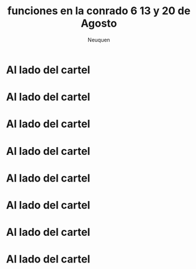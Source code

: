 #+Title: funciones en la conrado 6 13 y 20 de Agosto
#+AUTHOR: Neuquen
#+EMAIL: Conrado Villegas


#+OPTIONS: reveal_center:t reveal_progress:t reveal_history:nil reveal_control:t
#+OPTIONS: reveal_mathjax:t reveal_rolling_links:t reveal_keyboard:t reveal_overview:t num:nil
#+OPTIONS: reveal_width:1200 reveal_height:800
#+OPTIONS: toc:nil
#+REVEAL_MARGIN: 0.1
#+REVEAL_MIN_SCALE: 0.5
#+REVEAL_MAX_SCALE: 2.5
#+REVEAL_TRANS: cube
#+REVEAL_THEME: moon
#+REVEAL_HLEVEL: 2

* Al lado del cartel

[[file:funcionconrado/DSCN1440.JPG]]

* Al lado del cartel

[[file:funcionconrado/DSCN1441.JPG]]


* Al lado del cartel

[[file:funcionconrado/DSCN1442.JPG]]


* Al lado del cartel

[[file:funcionconrado/DSCN1443.JPG]]


* Al lado del cartel

[[file:funcionconrado/DSCN1444.JPG]]


* Al lado del cartel

[[file:funcionconrado/DSCN1445.JPG]]


* Al lado del cartel

[[file:funcionconrado/DSCN1446.JPG]]

* Al lado del cartel

[[file:funcionconrado/DSCN1446.JPG]]

